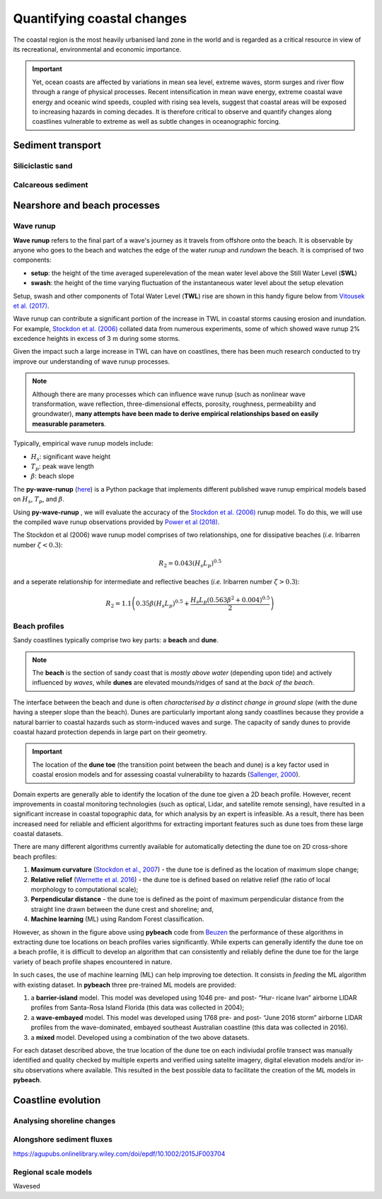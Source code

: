 Quantifying coastal changes
=================

The coastal region is the most heavily urbanised land zone in the world and is regarded as a critical resource in view of its recreational, environmental and economic importance.

.. important::
  Yet, ocean coasts are affected by variations in mean sea level, extreme waves, storm surges and river flow through a range of physical processes. Recent intensification in mean wave energy, extreme coastal wave energy and oceanic wind speeds, coupled with rising sea levels, suggest that coastal areas will be exposed to increasing hazards in coming decades. It is therefore critical to observe and quantify changes along coastlines vulnerable to extreme as well as subtle changes in oceanographic forcing.


Sediment transport
-----------

Siliciclastic sand
*****

Calcareous sediment
*****

Nearshore and beach processes
-----------

Wave runup
*****

**Wave runup** refers to the final part of a wave's journey as it travels from offshore onto the beach. It is observable by anyone who goes to the beach and watches the edge of the water *runup* and *rundown* the beach. It is comprised of two components:

* **setup**: the height of the time averaged superelevation of the mean water level above the Still Water Level (**SWL**)
* **swash**: the height of the time varying fluctuation of the instantaneous water level about the setup elevation

Setup, swash and other components of Total Water Level (**TWL**) rise are shown in this handy figure below from `Vitousek et al. (2017) <https://www.nature.com/articles/s41598-017-01362-7>`_.


.. image:: images/runup.jpg
  :scale: 24 %
  :alt: The water-level components that contribute to coastal flooding.
  :align: center


Wave runup can contribute a significant portion of the increase in TWL in coastal storms causing erosion and inundation. For example, `Stockdon et al. (2006) <https://doi.org/10.1016/j.coastaleng.2005.12.005>`_ collated data from numerous experiments, some of which showed wave runup 2% excedence heights in excess of 3 m during some storms.

Given the impact such a large increase in TWL can have on coastlines, there has been much research conducted to try improve our understanding of wave runup processes.

.. note::
  Although there are many processes which can influence wave runup (such as nonlinear wave transformation, wave reflection, three-dimensional effects, porosity, roughness, permeability and groundwater), **many attempts have been made to derive empirical relationships based on easily measurable parameters**.

Typically, empirical wave runup models include:

* :math:`H_{s}`: significant wave height
* :math:`T_{p}`: peak wave length
* :math:`\beta`: beach slope

The **py-wave-runup** (`here <https://github.com/chrisleaman/py-wave-runup>`_) is a Python package that implements different published wave runup empirical models based on :math:`H_{s}`, :math:`T_{p}`, and :math:`\beta`.


.. raw:: html

    <div style="text-align: center; margin-bottom: 2em;">
    <iframe width="100%" height="550" src="https://py-wave-runup.readthedocs.io/en/latest/models.html?rel=0" frameborder="0" allow="accelerometer; autoplay; encrypted-media; gyroscope; picture-in-picture" allowfullscreen></iframe>
    </div>


Using **py-wave-runup** , we will evaluate the accuracy of the `Stockdon et al. (2006) <https://doi.org/10.1016/j.coastaleng.2005.12.005>`_ runup
model. To do this, we will use the compiled wave runup observations provided by `Power
et al (2018) <https://doi.org/10.1016/j.coastaleng.2018.10.006>`_.

The Stockdon et al (2006) wave runup model comprises of two relationships, one for
dissipative beaches (*i.e.* Iribarren number :math:`\zeta < 0.3`):

.. math::
  R_{2} = 0.043(H_{s}L_{p})^{0.5}

and a seperate relationship for intermediate and reflective beaches (*i.e.* Iribarren number
:math:`\zeta > 0.3`):


.. math::
  R_{2} = 1.1 \left( 0.35 \beta (H_{s}L_{p})^{0.5} + \frac{H_{s}L_{p}(
    0.563 \beta^{2} +0.004)^{0.5}}{2} \right)


Beach profiles
*****

Sandy coastlines typically comprise two key parts: a **beach** and **dune**.

.. note::
  The **beach** is the section of sandy coast that is *mostly above water* (depending upon tide) and actively influenced by *waves*, while **dunes** are elevated mounds/ridges of sand at the *back of the beach*.


The interface between the beach and dune is often *characterised by a distinct change in ground slope* (with the dune having a steeper slope than the beach). Dunes are particularly important along sandy coastlines because they provide a natural barrier to coastal hazards such as storm-induced waves and surge. The capacity of sandy dunes to provide coastal hazard protection depends in large part on their geometry.

.. important::
  The location of the **dune toe** (the transition point between the beach and dune) is a key factor used in coastal erosion models and for assessing coastal vulnerability to hazards (`Sallenger, 2000 <https://journals.flvc.org/jcr/article/view/80902>`_).

Domain experts are generally able to identify the location of the dune toe given a 2D beach profile. However, recent improvements in coastal monitoring technologies (such as optical, Lidar, and satellite remote sensing), have resulted in a significant increase in coastal topographic data, for which analysis by an expert is infeasible. As a result, there has been increased need for reliable and efficient algorithms for extracting important features such as dune toes from these large coastal datasets.

There are many different algorithms currently available for automatically detecting the dune toe on 2D cross-shore beach profiles:

1. **Maximum curvature** (`Stockdon et al., 2007 <https://www.sciencedirect.com/science/article/pii/S0025322706003355?via%3Dihub>`_) - the dune toe is defined as the location of maximum slope change;
2. **Relative relief** (`Wernette et al. 2016 <https://www.sciencedirect.com/science/article/pii/S0169555X16300630?via%3Dihub>`_) - the dune toe is defined based on relative relief (the ratio of local morphology to computational scale);
3. **Perpendicular distance** - the dune toe is defined as the point of maximum perpendicular distance from the straight line drawn between the dune crest and shoreline; and,
4. **Machine learning** (ML) using Random Forest classification.


.. image:: images/pybeach.jpg
  :scale: 24 %
  :alt: Example applications of pybeach.
  :align: center


However, as shown in the figure above using **pybeach** code from `Beuzen <https://github.com/TomasBeuzen/pybeach>`_ the performance of these algorithms in extracting dune toe locations on beach profiles varies significantly.  While experts can generally identify the dune toe on a beach profile, it is difficult to develop an algorithm that can consistently and reliably define the dune toe for the large variety of beach profile shapes encountered in nature.

In such cases, the use of machine learning (ML) can help improving toe detection. It consists in *feeding* the ML algorithm with existing dataset. In **pybeach** three pre-trained ML models are provided:

1. a **barrier-island** model. This model was developed using 1046 pre- and post- “Hur- ricane Ivan” airborne LIDAR profiles from Santa-Rosa Island Florida (this data was collected in 2004);
2. a **wave-embayed** model. This model was developed using 1768 pre- and post- “June 2016 storm” airborne LIDAR profiles from the wave-dominated, embayed southeast Australian coastline (this data was collected in 2016).
3. a **mixed** model. Developed using a combination of the two above datasets.

For each dataset described above, the true location of the dune toe on each indiviudal profile transect was manually identified and quality checked by multiple experts and verified using satelite imagery, digital elevation models and/or in-situ observations where available. This resulted in the best possible data to facilitate the creation of the ML models in **pybeach**.


Coastline evolution
-----------

Analysing shoreline changes
*****


 .. raw:: html

     <div style="text-align: center; margin-bottom: 2em;">
     <iframe width="100%" height="350" src="https://youtu.be/YK_d08BHids?rel=0" frameborder="0" allow="accelerometer; autoplay; encrypted-media; gyroscope; picture-in-picture" allowfullscreen></iframe>
     </div>

Alongshore sediment fluxes
*****



https://agupubs.onlinelibrary.wiley.com/doi/epdf/10.1002/2015JF003704

Regional scale models
*****

Wavesed
